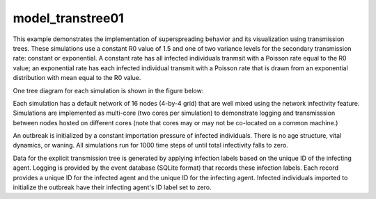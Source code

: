 =================
model_transtree01
=================

This example demonstrates the implementation of superspreading behavior and its visualization using transmission trees. These simulations use a constant R0 value of 1.5 and one of two variance levels for the secondary transmission rate: constant or exponential. A constant rate has all infected individuals tranmsit with a Poisson rate equal to the R0 value; an exponential rate has each infected individual transmit with a Poisson rate that is drawn from an exponential distribution with mean equal to the R0 value.

One tree diagram for each simulation is shown in the figure below:

.. image:: figures/ref_track_transtree.png

Each simulation has a default network of 16 nodes (4-by-4 grid) that are well mixed using the network infectivity feature. Simulations are implemented as multi-core (two cores per simulation) to demonstrate logging and transmisssion between nodes hosted on different cores (note that cores may or may not be co-located on a common machine.)

An outbreak is initialized by a constant importation pressure of infected individuals. There is no age structure, vital dynamics, or waning. All simulations run for 1000 time steps of until total infectivity falls to zero.


Data for the explicit transmission tree is generated by applying infection labels based on the unique ID of the infecting agent. Logging is provided by the event database (SQLite format) that records these infection labels. Each record provides a unique ID for the infected agent and the unique ID for the infecting agent. Infected individuals imported to initialize the outbreak have their infecting agent's ID label set to zero.
